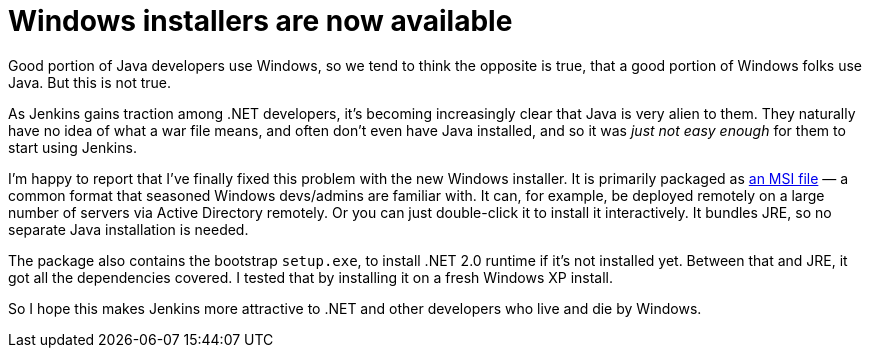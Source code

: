 = Windows installers are now available
:page-layout: blog
:page-tags: general , releases ,jenkinsci
:page-author: kohsuke

Good portion of Java developers use Windows, so we tend to think the opposite is true, that a good portion of Windows folks use Java. But this is not true. +

As Jenkins gains traction among .NET developers, it's becoming increasingly clear that Java is very alien to them. They naturally have no idea of what a war file means, and often don't even have Java installed, and so it was _just not easy enough_ for them to start using Jenkins. +

I'm happy to report that I've finally fixed this problem with the new Windows installer. It is primarily packaged as https://en.wikipedia.org/wiki/Windows_Installer[an MSI file] — a common format that seasoned Windows devs/admins are familiar with. It can, for example, be deployed remotely on a large number of servers via Active Directory remotely. Or you can just double-click it to install it interactively. It bundles JRE, so no separate Java installation is needed. +

The package also contains the bootstrap `+setup.exe+`, to install .NET 2.0 runtime if it's not installed yet. Between that and JRE, it got all the dependencies covered. I tested that by installing it on a fresh Windows XP install. +

So I hope this makes Jenkins more attractive to .NET and other developers who live and die by Windows.
